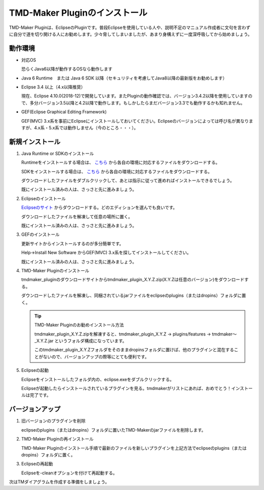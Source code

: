TMD-Maker Pluginのインストール
=======================

TMD-Maker Pluginは、EclipseのPluginです。普段Eclipseを使用している人や、説明不足のマニュアル作成者に文句を言わずに自分で道を切り開ける人にお勧めします。少々脅してしまいましたが、あまり身構えずに一度深呼吸してから始めましょう。

動作環境
----

-  対応OS

   恐らくJava6以降が動作するOSなら動作します

-  Java 6 Runtime　または Java 6 SDK
   以降（セキュリティを考慮してJava8以降の最新版をお勧めします）

-  Eclipse 3.4 以上（4.x以降推奨）

   現在、Eclipse
   4.10.0(2018-12)で開発しています。またPluginの動作確認では、バージョン3.4.2以降を使用していますので、多分バージョン3.5以降と4.2以降で動作します。もしかしたらまだバージョン3.3でも動作するかも知れません。

-  GEF(Eclipse Graphical Editing Framework) 

   GEF(MVC) 3.x系を事前にEclipseにインストールしておいてください。Eclipseのバージョンによっては呼び名が異なりますが、4.x系・5.x系では動作しません（今のところ・・・）。
   
新規インストール
--------

1. Java Runtime or SDKのインストール

   Runtimeをインストールする場合は、 `こちら <https://www.java.com/ja/download/>`_ から各自の環境に対応するファイルをダウンロードする。

   SDKをインストールする場合は、 `こちら <http://www.oracle.com/technetwork/java/javase/downloads/index.html>`_ から各自の環境に対応するファイルをダウンロードする。

   ダウンロードしたファイルをダブルクリックして、あとは指示に従って進めればインストールできるでしょう。

   既にインストール済みの人は、さっさと先に進みましょう。

2. Eclipseのインストール

   `Eclipseのサイト <http://www.eclipse.org/downloads/eclipse-packages/>`_ からダウンロードする。どのエディションを選んでも良いです。

   ダウンロードしたファイルを解凍して任意の場所に置く。

   既にインストール済みの人は、さっさと先に進みましょう。

3. GEFのインストール

   更新サイトからインストールするのが多分簡単です。

   Help->Install New Software からGEF(MVC) 3.x系を探してインストールしてください。

   既にインストール済みの人は、さっさと先に進みましょう。

4. TMD-Maker Pluginのインストール

   tmdmaker\_pluginのダウンロードサイトからtmdmaker\_plugin\_X.Y.Z.zip(X.Y.Zは任意のバージョン)をダウンロードする。

   ダウンロードしたファイルを解凍し、同梱されているjarファイルをeclipseのplugins（またはdropins）フォルダに置く。

   .. tip::
      TMD-Maker Pluginのお勧めインストール方法

      tmdmaker\_plugin\_X.Y.Z.zipを解凍すると、tmdmaker\_plugin\_X.Y.Z →
      plugins/features → tmdmaker～\_X.Y.Z.jar
      というフォルダ構成になっています。
      
      このtmdmaker\_plugin\_X.Y.Zフォルダをそのままdropinsフォルダに置けば、他のプラグインと混在することがないので、バージョンアップの際等にとても便利です。

5. Eclipseの起動

   Eclipseをインストールしたフォルダ内の、eclipse.exeをダブルクリックする。

   Eclipseが起動したらインストールされているプラグインを見る。tmdmakerがリストにあれば、おめでとう！インストールは完了です。

バージョンアップ
--------

1. 旧バージョンのプラグインを削除

   eclipseのplugins（またはdropins）フォルダに置いたTMD-Makerのjarファイルを削除します。

2. TMD-Maker Pluginの再インストール

   TMD-Maker
   Pluginのインストール手順で最新のファイルを新しいプラグインを上記方法でeclipseのplugins（またはdropins）フォルダに置く。

3. Eclipseの再起動

   Eclipseを-cleanオプションを付けて再起動する。

次はTMダイアグラムを作成する準備をしましょう。
